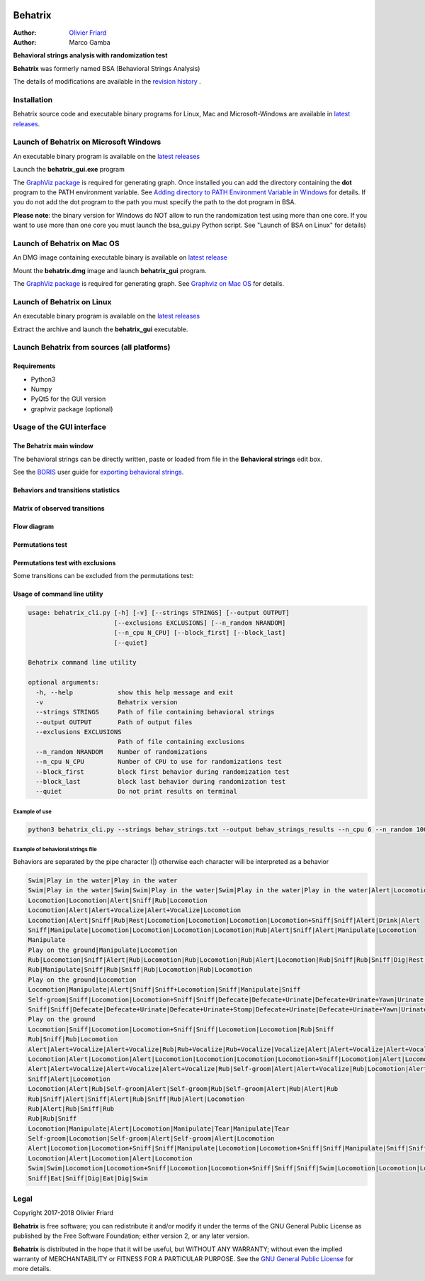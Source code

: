 .. image:: behatrix_128px.png
   :alt: Behatrix logo



============================================================================================================================================
Behatrix
============================================================================================================================================

:Author: `Olivier Friard <http://www.di.unito.it/~friard>`_
:Author: Marco Gamba


**Behavioral strings analysis with randomization test**


**Behatrix** was formerly named BSA (Behavioral Strings Analysis)


The details of modifications are available in the `revision history <https://github.com/olivierfriard/behatrix/wiki/revision-history>`_ .



Installation
============================================================================================================================================

Behatrix source code and executable binary programs for Linux, Mac and Microsoft-Windows are available in `latest releases <https://github.com/olivierfriard/behatrix/releases/latest>`_.





Launch of Behatrix on Microsoft Windows
============================================================================================================================================

An executable binary program is available on the `latest releases <https://github.com/olivierfriard/behatrix/releases/latest>`_

Launch the **behatrix_gui.exe** program

The `GraphViz package <http://www.graphviz.org>`_ is required for generating graph.
Once installed you can add the directory containing the **dot** program to the PATH environment variable.
See `Adding directory to PATH Environment Variable in Windows <https://superuser.com/questions/949560/how-do-i-set-system-environment-variables-in-windows-10>`_ for details.
If you do not add the dot program to the path you must specify the path to the dot program in BSA.



**Please note**: the binary version for Windows do NOT allow to run the randomization test using more than one core.
If you want to use more than one core you must launch the bsa_gui.py Python script. See "Launch of BSA on Linux" for details)




Launch of Behatrix on Mac OS
============================================================================================================================================

An DMG image containing executable binary is available on `latest release <https://github.com/olivierfriard/behatrix/releases/latest>`_

Mount the **behatrix.dmg** image and launch **behatrix_gui** program.

The `GraphViz package <http://www.graphviz.org>`_ is required for generating graph.
See `Graphviz on Mac OS <http://www.graphviz.org/Download_macos.php>`_ for details.





Launch of Behatrix on Linux
============================================================================================================================================

An executable binary program is available on the `latest releases <https://github.com/olivierfriard/behatrix/releases/latest>`_

Extract the archive and launch the **behatrix_gui** executable.


Launch Behatrix from sources (all platforms)
============================================================================================================================================


Requirements
--------------------------------------------------------------------------------------------------------------------------------------------

* Python3
* Numpy
* PyQt5 for the GUI version
* graphviz package (optional)



Usage of the GUI interface
============================================================================================================================================


The Behatrix main window
--------------------------------------------------------------------------------------------------------------------------------------------

.. image:: screenshots/main_window.png
   :alt: Main window

The behavioral strings can be directly written, paste or loaded from file in the **Behavioral strings** edit box.

See the `BORIS <http://www.boris.unito.it/>`_ user guide for `exporting behavioral strings <https://boris.readthedocs.io/en/latest/#export-events-as-behavioral-strings>`_.


.. image:: screenshots/behavioral_strings.png
   :alt: behavioral_strings



Behaviors and transitions statistics
--------------------------------------------------------------------------------------------------------------------------------------------

.. image:: screenshots/behav_strings_statistics.png
   :alt: behavioral_strings statistics



Matrix of observed transitions
--------------------------------------------------------------------------------------------------------------------------------------------

.. image:: screenshots/observed_transitions_matrix.png
   :alt: observed transitions matrix


Flow diagram
--------------------------------------------------------------------------------------------------------------------------------------------


.. image:: screenshots/flow_diagram.png
   :alt: flow diagram


Permutations test
--------------------------------------------------------------------------------------------------------------------------------------------

.. image:: screenshots/permutations_test.png
   :alt: Permutations test


Permutations test with exclusions
--------------------------------------------------------------------------------------------------------------------------------------------

Some transitions can be excluded from the permutations test:

.. image:: screenshots/permutations_test_with_exclusions.png
   :alt: Permutations test




Usage of command line utility
--------------------------------------------------------------------------------------------------------------------------------------------

.. code-block:: text


    usage: behatrix_cli.py [-h] [-v] [--strings STRINGS] [--output OUTPUT]
                           [--exclusions EXCLUSIONS] [--n_random NRANDOM]
                           [--n_cpu N_CPU] [--block_first] [--block_last]
                           [--quiet]

    Behatrix command line utility

    optional arguments:
      -h, --help            show this help message and exit
      -v                    Behatrix version
      --strings STRINGS     Path of file containing behavioral strings
      --output OUTPUT       Path of output files
      --exclusions EXCLUSIONS
                            Path of file containing exclusions
      --n_random NRANDOM    Number of randomizations
      --n_cpu N_CPU         Number of CPU to use for randomizations test
      --block_first         block first behavior during randomization test
      --block_last          block last behavior during randomization test
      --quiet               Do not print results on terminal




Example of use
....................

.. code-block:: text

  python3 behatrix_cli.py --strings behav_strings.txt --output behav_strings_results --n_cpu 6 --n_random 10000



Example of behavioral strings file
........................................

Behaviors are separated by the pipe character (|) otherwise each character will be interpreted as a behavior

.. code-block:: text

  Swim|Play in the water|Play in the water
  Swim|Play in the water|Swim|Swim|Play in the water|Swim|Play in the water|Play in the water|Alert|Locomotion|Swim
  Locomotion|Locomotion|Alert|Sniff|Rub|Locomotion
  Locomotion|Alert|Alert+Vocalize|Alert+Vocalize|Locomotion
  Locomotion|Alert|Sniff|Rub|Rest|Locomotion|Locomotion|Locomotion|Locomotion+Sniff|Sniff|Alert|Drink|Alert
  Sniff|Manipulate|Locomotion|Locomotion|Locomotion|Locomotion|Rub|Alert|Sniff|Alert|Manipulate|Locomotion
  Manipulate
  Play on the ground|Manipulate|Locomotion
  Rub|Locomotion|Sniff|Alert|Rub|Locomotion|Rub|Locomotion|Rub|Alert|Locomotion|Rub|Sniff|Rub|Sniff|Dig|Rest|Rub|Locomotion|Rub
  Rub|Manipulate|Sniff|Rub|Sniff|Rub|Locomotion|Rub|Locomotion
  Play on the ground|Locomotion
  Locomotion|Manipulate|Alert|Sniff|Sniff+Locomotion|Sniff|Manipulate|Sniff
  Self-groom|Sniff|Locomotion|Locomotion+Sniff|Sniff|Defecate|Defecate+Urinate|Defecate+Urinate+Yawn|Urinate|Locomotion|Locomotion+Sniff|Sniff
  Sniff|Sniff|Defecate|Defecate+Urinate|Defecate+Urinate+Stomp|Defecate+Urinate|Defecate+Urinate+Yawn|Urinate|Locomotion|Dig|Locomotion
  Play on the ground
  Locomotion|Sniff|Locomotion|Locomotion+Sniff|Sniff|Locomotion|Locomotion|Rub|Sniff
  Rub|Sniff|Rub|Locomotion
  Alert|Alert+Vocalize|Alert+Vocalize|Rub|Rub+Vocalize|Rub+Vocalize|Vocalize|Alert|Alert+Vocalize|Alert+Vocalize|Alert+Vocalize|Rub|Alert|Rub|Alert|Self-groom|Alert|Rub|Locomotion|Locomotion
  Locomotion|Alert|Locomotion|Alert|Locomotion|Locomotion|Locomotion|Locomotion+Sniff|Locomotion|Alert|Locomotion|Rub|Alert|Rub|Alert|Rub|Alert|Rub|Allogroom|Rub|Alert|Rub|Alert|Rub|Alert|Locomotion
  Alert|Alert+Vocalize|Alert+Vocalize|Alert+Vocalize|Rub|Self-groom|Alert|Alert+Vocalize|Rub|Locomotion|Alert|Locomotion|Alert|Locomotion
  Sniff|Alert|Locomotion
  Locomotion|Alert|Rub|Self-groom|Alert|Self-groom|Rub|Self-groom|Alert|Rub|Alert|Rub
  Rub|Sniff|Alert|Sniff|Alert|Rub|Sniff|Rub|Alert|Locomotion
  Rub|Alert|Rub|Sniff|Rub
  Rub|Rub|Sniff
  Locomotion|Manipulate|Alert|Locomotion|Manipulate|Tear|Manipulate|Tear
  Self-groom|Locomotion|Self-groom|Alert|Self-groom|Alert|Locomotion
  Alert|Locomotion|Locomotion+Sniff|Sniff|Manipulate|Locomotion|Locomotion+Sniff|Sniff|Manipulate|Sniff|Sniff+Locomotion|Sniff|Manipulate|Locomotion|Manipulate
  Locomotion|Alert|Locomotion|Alert|Locomotion
  Swim|Swim|Locomotion|Locomotion+Sniff|Locomotion|Locomotion+Sniff|Sniff|Sniff|Swim|Locomotion|Locomotion|Locomotion|Swim|Alert|Swim|Swim|Alert|Eat|Alert|Swim|Alert|Sniff|Eat|Dig|Eat|Locomotion|Dig|Eat|Swim|Alert|Sniff|Alert|Sniff|Dig|Eat|Dig|Eat|Dig|Sniff|Dig|Alert|Dig|Alert|Locomotion
  Sniff|Eat|Sniff|Dig|Eat|Dig|Swim



Legal
=====

Copyright 2017-2018 Olivier Friard

**Behatrix** is free software; you can redistribute it and/or modify
it under the terms of the GNU General Public License as published by
the Free Software Foundation; either version 2, or any later version.

**Behatrix** is distributed in the hope that it will be useful,
but WITHOUT ANY WARRANTY; without even the implied warranty of
MERCHANTABILITY or FITNESS FOR A PARTICULAR PURPOSE.  See the
`GNU General Public License <http://www.gnu.org/copyleft/gpl.html>`_ for more details.


